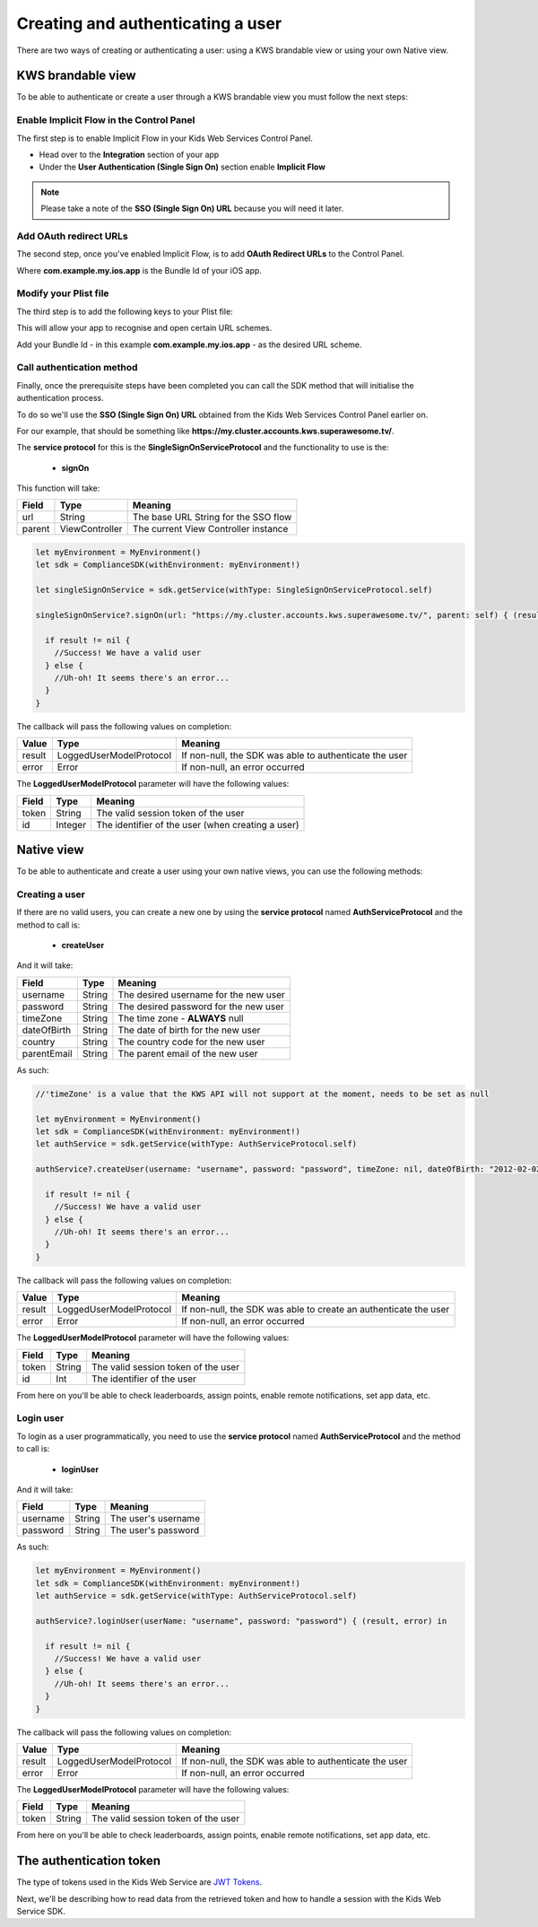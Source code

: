 Creating and authenticating a user
==================================

There are two ways of creating or authenticating a user: using a KWS brandable view or using your own Native view.

KWS brandable view
^^^^^^^^^^^^^^^^^^

To be able to authenticate or create a user through a KWS brandable view you must follow the next steps:

Enable Implicit Flow in the Control Panel
-----------------------------------------

The first step is to enable Implicit Flow in your Kids Web Services Control Panel.

- Head over to the **Integration** section of your app
- Under the **User Authentication (Single Sign On)** section enable **Implicit Flow**

.. image:: img/oauth_1.png

.. note:: Please take a note of the **SSO (Single Sign On) URL** because you will need it later.

Add OAuth redirect URLs
-----------------------

The second step, once you've enabled Implicit Flow, is to add **OAuth Redirect URLs** to the Control Panel.

.. image:: img/oauth_2.png

Where **com.example.my.ios.app** is the Bundle Id of your iOS app.

Modify your Plist file
----------------------

The third step is to add the following keys to your Plist file:

.. image:: img/oauth_3.png

This will allow your app to recognise and open certain URL schemes. 

Add your Bundle Id - in this example **com.example.my.ios.app** - as the desired URL scheme.

Call authentication method
--------------------------

Finally, once the prerequisite steps have been completed you can call the SDK method that will initialise the authentication process.

To do so we'll use the **SSO (Single Sign On) URL** obtained from the Kids Web Services Control Panel earlier on.

For our example, that should be something like **https://my.cluster.accounts.kws.superawesome.tv/**.

The **service protocol** for this is the **SingleSignOnServiceProtocol** and the functionality to use is the:

  * **signOn**

This function will take: 

============== ============== ========
Field          Type           Meaning
============== ============== ========
url            String         The base URL String for the SSO flow
parent         ViewController The current View Controller instance
============== ============== ========

.. code-block:: swift
  
  let myEnvironment = MyEnvironment()
  let sdk = ComplianceSDK(withEnvironment: myEnvironment!)
  
  let singleSignOnService = sdk.getService(withType: SingleSignOnServiceProtocol.self)

  singleSignOnService?.signOn(url: "https://my.cluster.accounts.kws.superawesome.tv/", parent: self) { (result, error) in

    if result != nil {
      //Success! We have a valid user
    } else {
      //Uh-oh! It seems there's an error...
    }
  }

The callback will pass the following values on completion:

============== ======================== =========
Value           Type                     Meaning
============== ======================== =========
result          LoggedUserModelProtocol  If non-null, the SDK was able to authenticate the user
error           Error                    If non-null, an error occurred
============== ======================== =========

The **LoggedUserModelProtocol** parameter will have the following values:

============== ======== =========
Field           Type    Meaning
============== ======== =========
token          String   The valid session token of the user
id             Integer  The identifier of the user (when creating a user)
============== ======== =========


Native view
^^^^^^^^^^^

To be able to authenticate and create a user using your own native views, you can use the following methods:

Creating a user
---------------

If there are no valid users, you can create a new one by using the **service protocol** named **AuthServiceProtocol** and the method to call is:
  
  * **createUser**

And it will take:

============== ======== ========
Field          Type     Meaning
============== ======== ========
username       String   The desired username for the new user
password       String   The desired password for the new user
timeZone       String   The time zone - **ALWAYS** null
dateOfBirth    String   The date of birth for the new user
country        String   The country code for the new user
parentEmail    String   The parent email of the new user
============== ======== ========

As such:

.. code-block:: swift

  //'timeZone' is a value that the KWS API will not support at the moment, needs to be set as null

  let myEnvironment = MyEnvironment()
  let sdk = ComplianceSDK(withEnvironment: myEnvironment!)
  let authService = sdk.getService(withType: AuthServiceProtocol.self)

  authService?.createUser(username: "username", password: "password", timeZone: nil, dateOfBirth: "2012-02-02", country: "US", parentEmail: "parent@test.com") { (result, error) in

    if result != nil {
      //Success! We have a valid user
    } else {
      //Uh-oh! It seems there's an error...
    }
  }

The callback will pass the following values on completion:

============== ======================== ========
Value           Type                     Meaning
============== ======================== ========
result          LoggedUserModelProtocol  If non-null, the SDK was able to create an authenticate the user
error           Error                    If non-null, an error occurred
============== ======================== ========

The **LoggedUserModelProtocol** parameter will have the following values:

============== ======= =========
Field           Type    Meaning
============== ======= =========
token          String   The valid session token of the user
id             Int      The identifier of the user
============== ======= =========

From here on you'll be able to check leaderboards, assign points, enable remote notifications, set app data, etc.

Login user
----------

To login as a user programmatically, you need to use the **service protocol** named **AuthServiceProtocol** and the method to call is:

  * **loginUser**

And it will take:

============== ======== ========
Field          Type     Meaning
============== ======== ========
username       String   The user's username
password       String   The user's password 
============== ======== ========

As such:

.. code-block :: swift

  let myEnvironment = MyEnvironment()
  let sdk = ComplianceSDK(withEnvironment: myEnvironment!)
  let authService = sdk.getService(withType: AuthServiceProtocol.self)

  authService?.loginUser(userName: "username", password: "password") { (result, error) in

    if result != nil {
      //Success! We have a valid user
    } else {
      //Uh-oh! It seems there's an error...
    }
  }

The callback will pass the following values on completion:

============== ======================== ========
Value           Type                    Meaning
============== ======================== ========
result          LoggedUserModelProtocol If non-null, the SDK was able to authenticate the user
error           Error                   If non-null, an error occurred
============== ======================== ========

The **LoggedUserModelProtocol** parameter will have the following values:

============== ======== ========
Field           Type    Meaning
============== ======== ========
token          String   The valid session token of the user
============== ======== ========

From here on you'll be able to check leaderboards, assign points, enable remote notifications, set app data, etc.

The authentication token
^^^^^^^^^^^^^^^^^^^^^^^^

The type of tokens used in the Kids Web Service are `JWT Tokens <https://jwt.io/introduction/>`_.

Next, we'll be describing how to read data from the retrieved token and how to handle a session with the Kids Web Service SDK.
